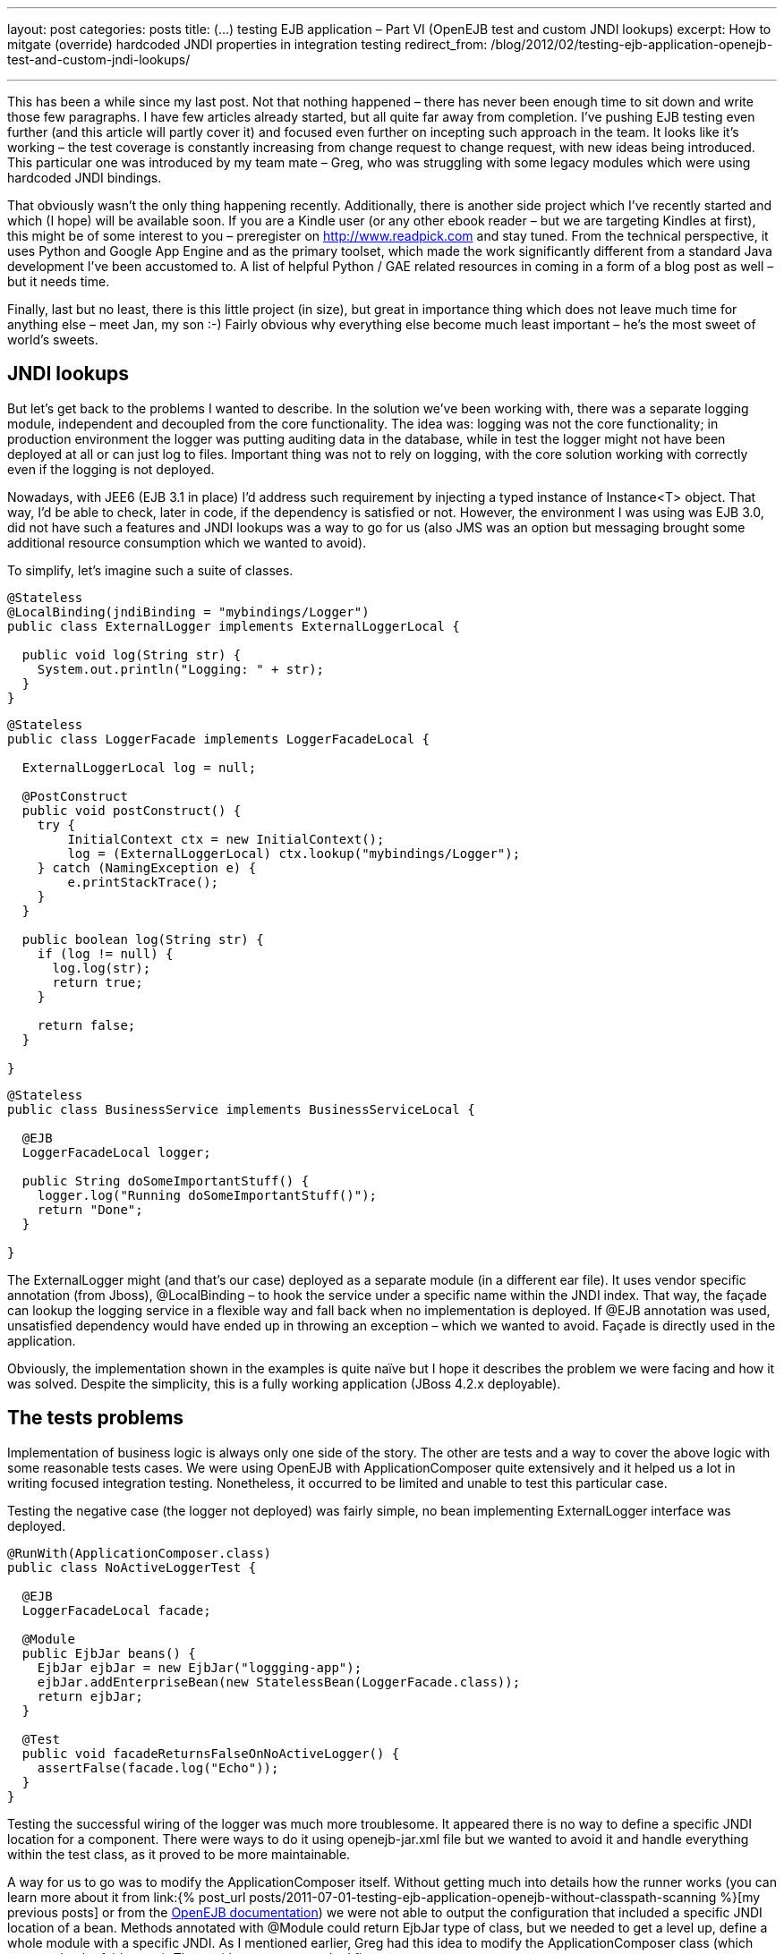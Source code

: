 ---
layout: post
categories: posts
title: (…) testing EJB application – Part VI (OpenEJB test and custom JNDI lookups)
excerpt: How to mitgate (override) hardcoded JNDI properties in integration testing
redirect_from: /blog/2012/02/testing-ejb-application-openejb-test-and-custom-jndi-lookups/

---

This has been a while since my last post. Not that nothing happened – there has never been enough time to sit down and write those few paragraphs. I have few articles already started, but all quite far away from completion. I’ve pushing EJB testing even further (and this article will partly cover it) and focused even further on incepting such approach in the team. It looks like it’s working – the test coverage is constantly increasing from change request to change request, with new ideas being introduced. This particular one was introduced by my team mate – Greg, who was struggling with some legacy modules which were using hardcoded JNDI bindings.

That obviously wasn’t the only thing happening recently. Additionally, there is another side project which I’ve recently started and which (I hope) will be available soon. If you are a Kindle user (or any other ebook reader – but we are targeting Kindles at first), this might be of some interest to you – preregister on http://www.readpick.com and stay tuned. From the technical perspective, it uses Python and Google App Engine and as the primary toolset, which made the work significantly different from a standard Java development I’ve been accustomed to. A list of helpful Python / GAE related resources in coming in a form of a blog post as well – but it needs time.

Finally, last but no least, there is this little project (in size), but great in importance thing which does not leave much time for anything else – meet Jan, my son :-) Fairly obvious why everything else become much least important – he’s the most sweet of world’s sweets.

== JNDI lookups

But let’s get back to the problems I wanted to describe. In the solution we’ve been working with, there was a separate logging module, independent and decoupled from the core functionality. The idea was: logging was not the core functionality; in production environment the logger was putting auditing data in the database, while in test the logger might not have been deployed at all or can just log to files. Important thing was not to rely on logging, with the core solution working with correctly even if the logging is not deployed.

Nowadays, with JEE6 (EJB 3.1 in place) I’d address such requirement by injecting a typed instance of Instance<T> object. That way, I’d be able to check, later in code, if the dependency is satisfied or not. However, the environment I was using was EJB 3.0, did not have such a features and JNDI lookups was a way to go for us (also JMS was an option but messaging brought some additional resource consumption which we wanted to avoid).

To simplify, let’s imagine such a suite of classes.

[source, java]
----
@Stateless
@LocalBinding(jndiBinding = "mybindings/Logger")
public class ExternalLogger implements ExternalLoggerLocal {

  public void log(String str) {
    System.out.println("Logging: " + str);
  }
}
----

[source, java]
----
@Stateless
public class LoggerFacade implements LoggerFacadeLocal {

  ExternalLoggerLocal log = null;

  @PostConstruct
  public void postConstruct() {
    try {
        InitialContext ctx = new InitialContext();
        log = (ExternalLoggerLocal) ctx.lookup("mybindings/Logger");
    } catch (NamingException e) {
        e.printStackTrace();
    }
  }

  public boolean log(String str) {
    if (log != null) {
      log.log(str);
      return true;
    }

    return false;
  }

}
----

[source, java]
----
@Stateless
public class BusinessService implements BusinessServiceLocal {

  @EJB
  LoggerFacadeLocal logger;

  public String doSomeImportantStuff() {
    logger.log("Running doSomeImportantStuff()");
    return "Done";
  }

}
----

The +ExternalLogger+ might (and that’s our case) deployed as a separate module (in a different ear file). It uses vendor specific annotation (from Jboss), +@LocalBinding+ – to hook the service under a specific name within the JNDI index. That way, the façade can lookup the logging service in a flexible way and fall back when no implementation is deployed. If @EJB annotation was used, unsatisfied dependency would have ended up in throwing an exception – which we wanted to avoid. Façade is directly used in the application.

Obviously, the implementation shown in the examples is quite naïve but I hope it describes the problem we were facing and how it was solved.
Despite the simplicity, this is a fully working application (JBoss 4.2.x deployable).

== The tests problems

Implementation of business logic is always only one side of the story. The other are tests and a way to cover the above logic with some reasonable tests cases. We were using OpenEJB with ApplicationComposer quite extensively and it helped us a lot in writing focused integration testing. Nonetheless, it occurred to be limited and unable to test this particular case.

Testing the negative case (the logger not deployed) was fairly simple, no bean implementing ExternalLogger interface was deployed.

[source, java]
----
@RunWith(ApplicationComposer.class)
public class NoActiveLoggerTest {

  @EJB
  LoggerFacadeLocal facade;

  @Module
  public EjbJar beans() {
    EjbJar ejbJar = new EjbJar("loggging-app");
    ejbJar.addEnterpriseBean(new StatelessBean(LoggerFacade.class));
    return ejbJar;
  }

  @Test
  public void facadeReturnsFalseOnNoActiveLogger() {
    assertFalse(facade.log("Echo"));
  }
}
----

Testing the successful wiring of the logger was much more troublesome. It appeared there is no way to define a specific JNDI location for a component. There were ways to do it using openejb-jar.xml file but we wanted to avoid it and handle everything within the test class, as it proved to be more maintainable.

A way for us to go was to modify the ApplicationComposer itself. Without getting much into details how the runner works (you can learn more about it from link:{% post_url posts/2011-07-01-testing-ejb-application-openejb-without-classpath-scanning %}[my previous posts] or from the http://ci.apache.org/projects/openejb/examples-generated/application-composer/[OpenEJB documentation]) we were not able to output the configuration that included a specific JNDI location of a bean. Methods annotated with @Module could return EjbJar type of class, but we needed to get a level up, define a whole module with a specific JNDI. As I mentioned earlier, Greg had this idea to modify the ApplicationComposer class (which appeared to be fairly easy). The positive test case worked fine:

[source, java]
----
@RunWith(ApplicationComposer.class)
public class ActiveLoggerTest {

  @EJB
  LoggerFacadeLocal facade;

  @Module
  public EjbModule module() {
    EjbJar ejbJar = new EjbJar("loggging-app");
    ejbJar.addEnterpriseBean(new StatelessBean(LoggerFacade.class));
    ejbJar.addEnterpriseBean(new StatelessBean(ExternalLogger.class));

    EjbModule ejbModule = new EjbModule(ejbJar, new OpenejbJar());
    EjbDeployment deployment =
      new EjbDeployment(new StatefulBean(ExternalLogger.class));
    deployment.getJndi().add(new Jndi("mybindings/Logger", "Local"));
    ejbModule.getOpenejbJar().addEjbDeployment(deployment);

    return ejbModule;
  }

  @Test
  public void facadeReturnsTrueOnActiveLoggerPresent() {
    assertTrue(facade.log("Echo"));
  }
}
----

The output was exactly as expected:

----
INFO - Jndi(name=LoggerFacadeLocal) --> Ejb(deployment-id=LoggerFacade)
INFO - Jndi(name=mybindings/Logger) --> Ejb(deployment-id=ExternalLogger)
----

== The modifications

I understand that made a very specific case, which was the reason not to include it in the original runner’s code. However, as it worked for us, it might work for you as well. The patch is submitted to OpenEJB – wonder if it gets accepted (see: https://issues.apache.org/jira/browse/OPENEJB-1763)
